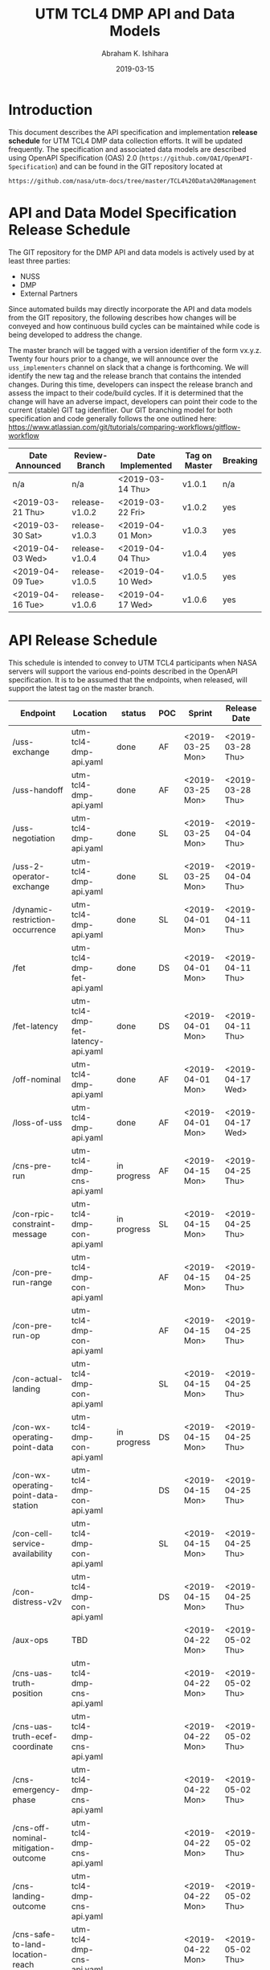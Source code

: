 #+HTML_HEAD: <link rel="stylesheet" type="text/css" href="main.css"/>

#+TITLE: UTM TCL4 DMP API and Data Models
#+AUTHOR: Abraham K. Ishihara
#+DATE: 2019-03-15
#+OPTIONS: creator:nil
* Introduction
  This document describes the API specification and implementation *release schedule* for UTM TCL4 DMP data collection efforts.  It will be updated frequently.  The specification  and associated data models are described using OpenAPI Specification (OAS) 2.0 (=https://github.com/OAI/OpenAPI-Specification=) and can be found in the GIT repository located at
  #+BEGIN_SRC 
  https://github.com/nasa/utm-docs/tree/master/TCL4%20Data%20Management
  #+END_SRC
* API and Data Model Specification Release Schedule
  The GIT repository for the DMP API and data models is actively used by at least three parties: 
   - NUSS
   - DMP
   - External Partners
   Since automated builds may directly incorporate the API and data models from the GIT repository, the following describes how changes will be conveyed and how continuous build cycles can be maintained while code is being developed to address the change.  

The master branch will be tagged with a version identifier of the form vx.y.z.  Twenty four hours prior to a change, we will announce over the =uss_implementers= channel on slack that a change is forthcoming.  We will identify the new tag and the release branch that contains the intended changes.  During this time, developers can inspect the release branch and assess the impact to their code/build cycles.  If it is determined that the change will have an adverse impact, developers can point their code to the current (stable) GIT tag idenfitier.  Our GIT branching model for both specification and code generally follows the one outlined here: https://www.atlassian.com/git/tutorials/comparing-workflows/gitflow-workflow

  | Date Announced   | Review-Branch  | Date Implemented | Tag on Master | Breaking |
  |------------------+----------------+------------------+---------------+----------|
  | n/a              | n/a            | <2019-03-14 Thu> | v1.0.1        | n/a      |
  | <2019-03-21 Thu> | release-v1.0.2 | <2019-03-22 Fri> | v1.0.2        | yes      |
  | <2019-03-30 Sat> | release-v1.0.3 | <2019-04-01 Mon> | v1.0.3        | yes      |
  | <2019-04-03 Wed> | release-v1.0.4 | <2019-04-04 Thu> | v1.0.4        | yes      |
  | <2019-04-09 Tue> | release-v1.0.5 | <2019-04-10 Wed> | v1.0.5        | yes      |
  | <2019-04-16 Tue> | release-v1.0.6 | <2019-04-17 Wed> | v1.0.6        | yes      |

  
* API Release Schedule
  This schedule is intended to convey to UTM TCL4 participants when NASA servers will support the various end-points described in the OpenAPI specification.  It is to be assumed that the endpoints, when released, will support the latest tag on the master branch.    
  | Endpoint                             | Location                          | status      | POC | Sprint           | Release Date     |
  |--------------------------------------+-----------------------------------+-------------+-----+------------------+------------------|
  | /uss-exchange                        | utm-tcl4-dmp-api.yaml             | done        | AF  | <2019-03-25 Mon> | <2019-03-28 Thu> |
  | /uss-handoff                         | utm-tcl4-dmp-api.yaml             | done        | AF  | <2019-03-25 Mon> | <2019-03-28 Thu> |
  | /uss-negotiation                     | utm-tcl4-dmp-api.yaml             | done        | SL  | <2019-03-25 Mon> | <2019-04-04 Thu> |
  | /uss-2-operator-exchange             | utm-tcl4-dmp-api.yaml             | done        | SL  | <2019-03-25 Mon> | <2019-04-04 Thu> |
  | /dynamic-restriction-occurrence      | utm-tcl4-dmp-api.yaml             | done        | SL  | <2019-04-01 Mon> | <2019-04-11 Thu> |
  | /fet                                 | utm-tcl4-dmp-fet-api.yaml         | done        | DS  | <2019-04-01 Mon> | <2019-04-11 Thu> |
  | /fet-latency                         | utm-tcl4-dmp-fet-latency-api.yaml | done        | DS  | <2019-04-01 Mon> | <2019-04-11 Thu> |
  | /off-nominal                         | utm-tcl4-dmp-api.yaml             | done        | AF  | <2019-04-01 Mon> | <2019-04-17 Wed> |
  | /loss-of-uss                         | utm-tcl4-dmp-api.yaml             | done        | AF  | <2019-04-01 Mon> | <2019-04-17 Wed> |
  | /cns-pre-run                         | utm-tcl4-dmp-cns-api.yaml         | in progress | AF  | <2019-04-15 Mon> | <2019-04-25 Thu> |
  | /con-rpic-constraint-message         | utm-tcl4-dmp-con-api.yaml         | in progress | SL  | <2019-04-15 Mon> | <2019-04-25 Thu> |
  | /con-pre-run-range                   | utm-tcl4-dmp-con-api.yaml         |             | AF  | <2019-04-15 Mon> | <2019-04-25 Thu> |
  | /con-pre-run-op                      | utm-tcl4-dmp-con-api.yaml         |             | AF  | <2019-04-15 Mon> | <2019-04-25 Thu> |
  | /con-actual-landing                  | utm-tcl4-dmp-con-api.yaml         |             | SL  | <2019-04-15 Mon> | <2019-04-25 Thu> |
  | /con-wx-operating-point-data         | utm-tcl4-dmp-con-api.yaml         | in progress | DS  | <2019-04-15 Mon> | <2019-04-25 Thu> |
  | /con-wx-operating-point-data-station | utm-tcl4-dmp-con-api.yaml         |             | DS  | <2019-04-15 Mon> | <2019-04-25 Thu> |
  | /con-cell-service-availability       | utm-tcl4-dmp-con-api.yaml         |             | SL  | <2019-04-15 Mon> | <2019-04-25 Thu> |
  | /con-distress-v2v                    | utm-tcl4-dmp-con-api.yaml         |             | DS  | <2019-04-15 Mon> | <2019-04-25 Thu> |
  | /aux-ops                             | TBD                               |             |     | <2019-04-22 Mon> | <2019-05-02 Thu> |
  | /cns-uas-truth-position              | utm-tcl4-dmp-cns-api.yaml         |             |     | <2019-04-22 Mon> | <2019-05-02 Thu> |
  | /cns-uas-truth-ecef-coordinate       | utm-tcl4-dmp-cns-api.yaml         |             |     | <2019-04-22 Mon> | <2019-05-02 Thu> |
  | /cns-emergency-phase                 | utm-tcl4-dmp-cns-api.yaml         |             |     | <2019-04-22 Mon> | <2019-05-02 Thu> |
  | /cns-off-nominal-mitigation-outcome  | utm-tcl4-dmp-cns-api.yaml         |             |     | <2019-04-22 Mon> | <2019-05-02 Thu> |
  | /cns-landing-outcome                 | utm-tcl4-dmp-cns-api.yaml         |             |     | <2019-04-22 Mon> | <2019-05-02 Thu> |
  | /cns-safe-to-land-location-reach     | utm-tcl4-dmp-cns-api.yaml         |             |     | <2019-04-22 Mon> | <2019-05-02 Thu> |
  | /cns-onboard-safe-landing-capability | utm-tcl4-dmp-cns-api.yaml         |             |     | <2019-04-22 Mon> | <2019-05-02 Thu> |
  | /daa - tbd                           | utm-tcl4-dmp-daa-api.yaml         |             |     | <2019-04-29 Mon> | <2019-05-09 Thu> |
* Data Integrity in TCL4
  In order to provide data integrity for the vast amounts of data collected over the course of TCL4, we require the set of =(uss_name,call_sign)= pairs and the set of =(uvin,call_sign)= pairs to be pre-determined and immutable.  For the collaborative simulation, shakedown, and the primary demonstration, these pre-determined sets will be stated in this document and uploaded to this github directory.
** Collaborative Simulation   
   - Data can be found in the following files: 
     - =NV-CollabSim-Sc2-USSClientId-CallSign_unique.csv=
     - =NV-CollabSim-Sc2-UVIN-CallSign.csv=
     - =NV-CollabSim-Sc4-USSClientId-CallSign_unique.csv=
     - =NV-CollabSim-Sc4-UVIN-CallSign.csv=
*** Scenario 2: =(uss_name,call_sign)=   
   | =uss_name=              | =call_sign= |
   |-------------------------+-------------|
   | airxos.co               | Yoda        |
   | uber.com                | Luke        |
   | airxos.co               | HanSolo     |
   | uber.com                | DarthVader  |
   | uss.avisionrobotics.com | Jabba       |
   | airxos.co               | Wicket      |
   | airxos.co               | Leia        |
   | uber.com                | Kenobi      |
   | airxos.co               | BobaFett    |
   | uber.com                | R2-D2       |
   | uss.avisionrobotics.com | C-3PO       |
   | airxos.co               | Ackbar      |
   | airxos.co               | Emperor     |
   | uber.com                | Lando       |
   | airxos.co               | Chewie      |
   | uber.com                | Tarkin      |
   | uss.avisionrobotics.com | Greedo      |
   | airxos.co               | Sarlac      |
   | uss-dev.flyanra.net     | Grievous    |
   | uss.airmap.com          | Dooku       |
   | uss-dev.flyanra.net     | Anakin      |
   | uss.airmap.com          | DarthMaul   |
   | uss.airmap.com          | JarJar      |
   | uss.airmap.com          | Padme       |
   | uss.airmap.com          | Palpatine   |
   | uss.avisionrobotics.com | MaceWindu   |
   | uss.avisionrobotics.com | Qui-Gon     |
   | uss.avisionrobotics.com | JangoFett   |
   | uss.avisionrobotics.com | BailOrgana  |
   | uber.com                | Sebulba     |
   | uber.com                | Watto       |
   | uber.com                | Nute        |
   | uber.com                | Valorum     |
*** Scenario 2: =(uvin,call_sign)=      
    | =uvin=                               | =call_sign= |
    |--------------------------------------+-------------|
    | 155cd3bc-a70c-46ef-9020-e0c71ed4fc42 | Yoda        |
    | 0654918c-0d04-4219-805c-0b97560fc137 | Yoda        |
    | 068e2e34-d792-4c99-aab6-2631fe1987ca | Luke        |
    | 33d38948-5695-44f9-ac51-6a566b37a362 | Luke        |
    | e44db783-9059-4aba-b894-3e934498ce22 | HanSolo     |
    | c8e163e2-ddcf-4bee-a1b6-894534c21996 | HanSolo     |
    | a7fc22dc-70a7-428c-8f79-3f9ed0a7f855 | DarthVader  |
    | fcb4c8b9-b384-4e27-8624-aebaf13d68bf | DarthVader  |
    | d378764f-63b5-4ee9-8413-c03b0de4281f | Jabba       |
    | 47d996ea-f7e1-4ec5-ae3f-055dd8938101 | Wicket      |
    | 59ab85d3-4425-423f-8e3b-b462d26f205e | Leia        |
    | 9504ccc6-2663-44e7-a783-c6838a0ae0c8 | Leia        |
    | b33dc068-8d87-4680-a1cb-d970dcf4a5a4 | Kenobi      |
    | 95dfccf9-c2ab-43ef-9aec-9006ad3d5579 | Kenobi      |
    | d9280b93-62e3-4e5f-935f-f37fb07161f6 | BobaFett    |
    | 903fde18-0078-4477-ac97-0ed0604f61fc | BobaFett    |
    | 9c07864f-542e-4af8-94c7-d1277a4de126 | R2-D2       |
    | d7bfc1a4-c0a2-468b-9159-4b9ad71cec82 | R2-D2       |
    | b3fefef2-2aed-4568-a3ff-f93ea501b2f8 | C-3PO       |
    | 9a0f3464-ce85-4334-8d0a-1f467c35a2fe | Ackbar      |
    | 2f17654f-b8f3-475b-958b-7af5ad740161 | Emperor     |
    | f8f0d0c5-2971-4cd2-ade5-6de2820b46d8 | Emperor     |
    | c9d20e39-4760-4da0-9697-433c65ddff82 | Lando       |
    | dfcd11d0-fadc-4067-8e1c-7a0d179d8c4f | Lando       |
    | f4e2e663-29bd-48d4-ae70-3c61410eb262 | Chewie      |
    | 950e960b-8eb5-480f-a1a9-6135b9ffaa84 | Chewie      |
    | ca5b2cfd-e716-438a-a62d-f7ec1ad92d5d | Tarkin      |
    | 776d4114-2a8e-43ec-8a19-9e52c75f1164 | Tarkin      |
    | 984747e1-5f34-466d-96b7-6eca54bc3a63 | Greedo      |
    | 9175c9cc-d0df-4914-8812-fa455c6f63dc | Sarlac      |
    | fc3b6789-909e-437c-806a-7c8d5a7a1f87 | Grievous    |
    | e28162d8-7f1a-4067-bbca-a26c5f8be708 | Dooku       |
    | 5eee4029-1871-46a3-98bf-1901dc492295 | Anakin      |
    | e5a1f209-ecf9-4820-ba54-3b7d437ce4df | DarthMaul   |
    | 51a73140-abac-4b25-9ffa-9a0a1d61ab85 | JarJar      |
    | 70aa1657-bcd1-42e5-8739-38b6e531ff23 | Padme       |
    | 49e69e47-2e65-4092-a3eb-3db48e428433 | Palpatine   |
    | 4cdcf634-108d-4e1d-b290-853a6b0fcd81 | MaceWindu   |
    | 8107e232-368c-400b-838e-679c1f5554bf | Qui-Gon     |
    | f4061f82-01bd-4602-977e-8c5d57e8c5b6 | JangoFett   |
    | 386d73df-0268-425c-bd68-c0165284d59e | BailOrgana  |
    | 83c3ffa2-fe77-4012-8fa9-fb466e88a8d7 | Sebulba     |
    | f64babff-de52-4075-81ce-3da215ad0a12 | Watto       |
    | 040bf56c-1b21-4f7d-8432-d4007288aed5 | Nute        |
    | d215015a-36f0-439e-a2c7-81ba1e9ebfd4 | Valorum     |
*** Scenario 4: =(uss_name,call_sign)=       
    | =uss_name=              | =call_sign=  |
    |-------------------------+--------------|
    | airxos.co               | JonSnow      |
    | uss.avisionrobotics.com | JonSnow      |
    | uber.com                | Daenerys     |
    | airxos.co               | Daenerys     |
    | airxos.co               | Cersei       |
    | uss.avisionrobotics.com | Cersei       |
    | airxos.co               | LittleFinger |
    | airxos.co               | Tyrion       |
    | airxos.co               | Eddard       |
    | uber.com                | Bran         |
    | uss.avisionrobotics.com | Sansa        |
    | airxos.co               | Arya         |
    | uss.avisionrobotics.com | Gendy        |
    | airxos.co               | Bronn        |
    | uber.com                | Oberyn       |
    | uss.avisionrobotics.com | Varys        |
    | airxos.co               | NightKing    |
    | uss.avisionrobotics.com | Tywin        |
    | airxos.co               | Stark        |
    | uss.airmap.com          | Lannister    |
    | airxos.co               | Baratheon    |
    | uss.airmap.com          | Targaryen    |
    | uss.airmap.com          | Frey         |
    | uss.airmap.com          | Tarly        |
    | uss.airmap.com          | Martell      |
    | uss.avisionrobotics.com | Bolton       |
    | uss.avisionrobotics.com | Whitewalker  |
    | uss.avisionrobotics.com | Tyrell       |
    | uss.avisionrobotics.com | Mormont      |
    | uber.com                | Greyjoy      |
    | uber.com                | Clegane      |
    | uber.com                | Arryn        |
    | uber.com                | Sand         |
*** Scenario 4: =(uvin,call_sign)=          
    | =uvin=                               | =call_sign=  |
    |--------------------------------------+--------------|
    | 91464982-c3f8-499e-8679-01e586ad65c9 | JonSnow      |
    | 65504a35-7d6d-4c74-98e2-50ad53c0634b | JonSnow      |
    | 5375f921-503a-40d8-9a90-0150fe191573 | Daenerys     |
    | 335639d6-68a6-490c-92ec-15f7f41690e6 | Daenerys     |
    | f82ccd50-d5eb-423c-93aa-a10c124feb0b | Cersei       |
    | 0ce11c80-aa19-4a8a-8c5a-b93e80fb8d11 | Cersei       |
    | a14c1c7a-79a9-4d41-ae24-2ba9e348582c | LittleFinger |
    | 83c7a7a7-a044-49f7-a661-c327c26cef58 | LittleFinger |
    | 5c8755c3-18e4-422d-8e8c-6cb23e0c02cc | Tyrion       |
    | 932c1fb9-066e-4385-94cf-6030f5cbe970 | Tyrion       |
    | 5d0622f4-3b9f-4c63-bde6-459436644789 | Eddard       |
    | 25ce6765-02da-498a-97ee-2ef2b56dfd19 | Eddard       |
    | 52b43eec-d64e-4309-b527-fdec3469f0e1 | Bran         |
    | ccdce87a-987c-493a-9c9e-2e9777367720 | Bran         |
    | ad761462-21f3-4965-8265-e002a3383432 | Sansa        |
    | 0c273002-dd84-4068-8f1e-e7c2108b7154 | Sansa        |
    | 674c5c89-47ec-4b92-b387-1e17d217f408 | Arya         |
    | 3c4e2d1a-9a02-412f-b4b6-0b2b1f472aaf | Arya         |
    | 3b5ea8d6-e14a-4d95-89cc-14402295d82e | Gendy        |
    | 3e1a2dca-104e-43ef-810f-4da52dfd11ce | Gendy        |
    | fb032d64-351a-42d5-8ccf-691db28bd343 | Bronn        |
    | bec982a6-020f-4322-9a0c-27cb1eec3e73 | Bronn        |
    | df80a061-1093-4e8e-9c78-b637c169f91d | Oberyn       |
    | 7741db09-87a1-4666-ab00-ba7245a29b51 | Oberyn       |
    | 276fafe4-d732-44cc-9345-a06a9b6444af | Varys        |
    | 7707e5ca-dbb3-4d36-bb44-a6ea0e44eadd | Varys        |
    | 7829a77d-7dca-4c68-a3f7-37d47be108c9 | NightKing    |
    | 522c903f-dc64-4922-8b6a-ed463dd0e43c | NightKing    |
    | 570dd10d-bf9d-409a-9fc4-b0641218b9bd | Tywin        |
    | bf410a44-a259-4985-b9c0-0a1a012a3308 | Tywin        |
    | 25ed7cfe-4086-4d9e-aaad-8e474cf2e67b | Stark        |
    | e74efb11-4988-4c10-93cc-298d202bce69 | Lannister    |
    | 6bd4d283-c2b1-400b-b407-c5933f474591 | Baratheon    |
    | 1d5e3bfc-f3bb-4e52-b42c-a460889424dd | Targaryen    |
    | fbe691c7-4ff3-45a8-8472-95f5e27c5d48 | Frey         |
    | 1d843c69-c278-447a-be20-51db4445cc2f | Tarly        |
    | eb2eaec0-4c74-474b-a548-24885698b04d | Martell      |
    | ac117712-c24d-4db9-9f0c-d958367bf8f8 | Bolton       |
    | 64903780-37fa-4907-876b-36bba7550460 | Whitewalker  |
    | 1f8a61b7-7879-476d-83c6-e3655de8988f | Tyrell       |
    | c7d2fd91-4656-41b5-80b7-2318e858464d | Mormont      |
    | 7ddf108d-db66-4414-a984-e67c91eac338 | Greyjoy      |
    | bbb9b2c5-c260-4733-8550-378b1352f02a | Clegane      |
    | 6228a46c-1cbb-422e-80d6-8702ffc332b8 | Arryn        |
    | 5491d035-05b1-4a8b-b3e3-3110ef880e15 | Sand         |
    

